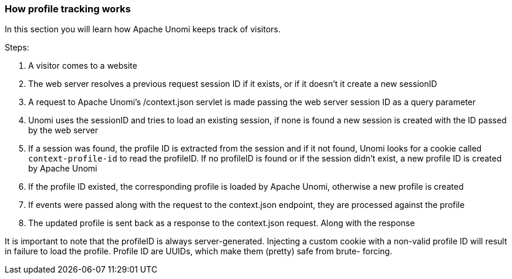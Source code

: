 //
// Licensed under the Apache License, Version 2.0 (the "License");
// you may not use this file except in compliance with the License.
// You may obtain a copy of the License at
//
//      http://www.apache.org/licenses/LICENSE-2.0
//
// Unless required by applicable law or agreed to in writing, software
// distributed under the License is distributed on an "AS IS" BASIS,
// WITHOUT WARRANTIES OR CONDITIONS OF ANY KIND, either express or implied.
// See the License for the specific language governing permissions and
// limitations under the License.
//
=== How profile tracking works

In this section you will learn how Apache Unomi keeps track of visitors.

Steps:

1. A visitor comes to a website
2. The web server resolves a previous request session ID if it exists, or if it doesn't it create a new sessionID
3. A request to Apache Unomi's /context.json servlet is made passing the web server session ID as a query parameter
4. Unomi uses the sessionID and tries to load an existing session, if none is found a new session is created with the
ID passed by the web server
5. If a session was found, the profile ID is extracted from the session and if it not found, Unomi looks for a cookie
called `context-profile-id` to read the profileID. If no profileID is found or if the session didn't exist, a new
profile ID is created by Apache Unomi
6. If the profile ID existed, the corresponding profile is loaded by Apache Unomi, otherwise a new profile is created
7. If events were passed along with the request to the context.json endpoint, they are processed against the profile
8. The updated profile is sent back as a response to the context.json request. Along with the response

It is important to note that the profileID is always server-generated. Injecting a custom cookie with a non-valid
profile ID will result in failure to load the profile. Profile ID are UUIDs, which make them (pretty) safe from brute-
forcing.
